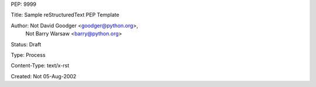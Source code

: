 PEP: 9999

Title: Sample reStructuredText PEP Template

Author: Not David Goodger <goodger@python.org>,
        Not Barry Warsaw <barry@python.org>

Status: Draft

Type: Process

Content-Type: text/x-rst

Created: Not 05-Aug-2002


